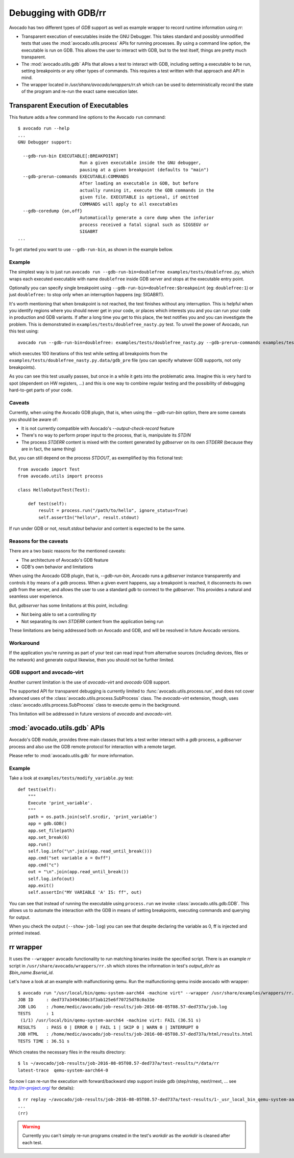 Debugging with GDB/rr
=====================

Avocado has two different types of `GDB` support as well as example
wrapper to record runtime information using `rr`:

* Transparent execution of executables inside the GNU Debugger. This
  takes standard and possibly unmodified tests that uses the
  :mod:`avocado.utils.process` APIs for running processes. By using a
  command line option, the executable is run on GDB. This allows the user
  to interact with GDB, but to the test itself, things are pretty much
  transparent.
* The :mod:`avocado.utils.gdb` APIs that allows a test to interact with GDB,
  including setting a executable to be run, setting breakpoints or any
  other types of commands. This requires a test written with that
  approach and API in mind.
* The wrapper located in `/usr/share/avocado/wrappers/rr.sh` which can be
  used to deterministically record the state of the program and re-run
  the exact same execution later.


Transparent Execution of Executables
------------------------------------

This feature adds a few command line options to the Avocado ``run``
command::

  $ avocado run --help
  ...
  GNU Debugger support:

    --gdb-run-bin EXECUTABLE[:BREAKPOINT]
                          Run a given executable inside the GNU debugger,
                          pausing at a given breakpoint (defaults to "main")
    --gdb-prerun-commands EXECUTABLE:COMMANDS
                          After loading an executable in GDB, but before
                          actually running it, execute the GDB commands in the
                          given file. EXECUTABLE is optional, if omitted
                          COMMANDS will apply to all executables
    --gdb-coredump {on,off}
                          Automatically generate a core dump when the inferior
                          process received a fatal signal such as SIGSEGV or
                          SIGABRT
  ...

To get started you want to use ``--gdb-run-bin``, as shown in the example bellow.

Example
~~~~~~~

The simplest way is to just run
``avocado run --gdb-run-bin=doublefree examples/tests/doublefree.py``, which
wraps each executed executable with name ``doublefree`` inside GDB server and
stops at the executable entry point.

Optionally you can specify single breakpoint using
``--gdb-run-bin=doublefree:$breakpoint`` (eg: ``doublefree:1``) or just
``doublefree:`` to stop only when an interruption happens (eg: SIGABRT).

It's worth mentioning that when breakpoint is not reached, the test finishes
without any interruption. This is helpful when you identify regions where you
should never get in your code, or places which interests you and you can run
your code in production and GDB variants. If after a long time you get to this
place, the test notifies you and you can investigate the problem. This is
demonstrated in ``examples/tests/doublefree_nasty.py`` test. To unveil the
power of Avocado, run this test using::

    avocado run --gdb-run-bin=doublefree: examples/tests/doublefree_nasty.py --gdb-prerun-commands examples/tests/doublefree_nasty.py.data/gdb_pre --multiplex examples/tests/doublefree_nasty.py.data/iterations.yaml

which executes 100 iterations of this test while setting all breakpoints from
the ``examples/tests/doublefree_nasty.py.data/gdb_pre`` file (you can specify
whatever GDB supports, not only breakpoints).

As you can see this test usually passes, but once in a while it gets into
the problematic area. Imagine this is very hard to spot (dependent on HW
registers, ...) and this is one way to combine regular testing and the
possibility of debugging hard-to-get parts of your code.

Caveats
~~~~~~~

Currently, when using the Avocado GDB plugin, that is, when using the
`--gdb-run-bin` option, there are some caveats you should be aware of:

* It is not currently compatible with Avocado's `--output-check-record` feature
* There's no way to perform proper input to the process, that is, manipulate its `STDIN`
* The process `STDERR` content is mixed with the content generated by `gdbserver` on its
  own `STDERR` (because they are in fact, the same thing)

But, you can still depend on the process `STDOUT`, as exemplified by this fictional
test::

 from avocado import Test
 from avocado.utils import process

 class HelloOutputTest(Test):

     def test(self):
         result = process.run("/path/to/hello", ignore_status=True)
         self.assertIn("hello\n", result.stdout)

If run under GDB or not, `result.stdout` behavior and content is expected to be the same.

Reasons for the caveats
~~~~~~~~~~~~~~~~~~~~~~~

There are a two basic reasons for the mentioned caveats:

* The architecture of Avocado's GDB feature
* GDB's own behavior and limitations

When using the Avocado GDB plugin, that is, `--gdb-run-bin`, Avocado runs a `gdbserver` instance
transparently and controls it by means of a `gdb` process. When a given event happens, say a
breakpoint is reached, it disconnects its own `gdb` from the server, and allows the user to use
a standard `gdb` to connect to the `gdbserver`. This provides a natural and seamless user experience.

But, `gdbserver` has some limitations at this point, including:

* Not being able to set a controlling `tty`
* Not separating its own `STDERR` content from the application being run

These limitations are being addressed both on Avocado and GDB, and will be resolved in future Avocado
versions.

Workaround
~~~~~~~~~~

If the application you're running as part of your test can read input from alternative
sources (including devices, files or the network) and generate output likewise, then
you should not be further limited.

GDB support and avocado-virt
~~~~~~~~~~~~~~~~~~~~~~~~~~~~

Another current limitation is the use of `avocado-virt` and `avocado` GDB support.

The supported API for transparent debugging is currently limited to
:func:`avocado.utils.process.run`, and does not cover advanced uses of the
:class:`avocado.utils.process.SubProcess` class. The `avocado-virt`
extension, though, uses :class:`avocado.utils.process.SubProcess` class to
execute `qemu` in the background.

This limitation will be addressed in future versions of `avocado` and `avocado-virt`.


:mod:`avocado.utils.gdb` APIs
-----------------------------

Avocado's GDB module, provides three main classes that lets a test writer
interact with a `gdb` process, a `gdbserver` process and also use the GDB
remote protocol for interaction with a remote target.

Please refer to :mod:`avocado.utils.gdb` for more information.

Example
~~~~~~~

Take a look at ``examples/tests/modify_variable.py`` test::

    def test(self):
        """
        Execute 'print_variable'.
        """
        path = os.path.join(self.srcdir, 'print_variable')
        app = gdb.GDB()
        app.set_file(path)
        app.set_break(6)
        app.run()
        self.log.info("\n".join(app.read_until_break()))
        app.cmd("set variable a = 0xff")
        app.cmd("c")
        out = "\n".join(app.read_until_break())
        self.log.info(out)
        app.exit()
        self.assertIn("MY VARIABLE 'A' IS: ff", out)

You can see that instead of running the executable using
``process.run`` we invoke :class:`avocado.utils.gdb.GDB`. This allows
us to automate the interaction with the GDB in means of setting
breakpoints, executing commands and querying for output.

When you check the output (``--show-job-log``) you can see that despite
declaring the variable as 0, ff is injected and printed instead.


rr wrapper
----------

It uses the ``--wrapper`` avocado functionality to run matching binaries
inside the specified script. There is an example `rr` script in
``/usr/share/avocado/wrappers/rr.sh`` which stores the information in
test's `output_dir/rr` as `$bin_name.$serial_id`.

Let's have a look at an example with malfunctioning qemu. Run the
malfunctioning qemu inside avocado with wrapper::

    $ avocado run "/usr/local/bin/qemu-system-aarch64 -machine virt" --wrapper /usr/share/examples/wrappers/rr.sh:*qemu*
    JOB ID     : ded737a3494360c3f3ab125e6f70725d78c0a33e
    JOB LOG    : /home/medic/avocado/job-results/job-2016-08-05T08.57-ded737a/job.log
    TESTS      : 1
     (1/1) /usr/local/bin/qemu-system-aarch64 -machine virt: FAIL (36.51 s)
    RESULTS    : PASS 0 | ERROR 0 | FAIL 1 | SKIP 0 | WARN 0 | INTERRUPT 0
    JOB HTML   : /home/medic/avocado/job-results/job-2016-08-05T08.57-ded737a/html/results.html
    TESTS TIME : 36.51 s

Which creates the necessary files in the results directory::

    $ ls ~/avocado/job-results/job-2016-08-05T08.57-ded737a/test-results/*/data/rr
    latest-trace  qemu-system-aarch64-0

So now I can re-run the execution with forward/backward step support inside gdb (step/rstep, next/rnext, ... see `<http://rr-project.org/>`_ for details)::

    $ rr replay ~/avocado/job-results/job-2016-08-05T08.57-ded737a/test-results/1-_usr_local_bin_qemu-system-aarch64\ -machine\ virt/data/rr/qemu-system-aarch64-0
    ...
    (rr)

.. warning:: Currently you can't simply re-run programs created in the test's
    `workdir` as the `workdir` is cleaned after each test.
